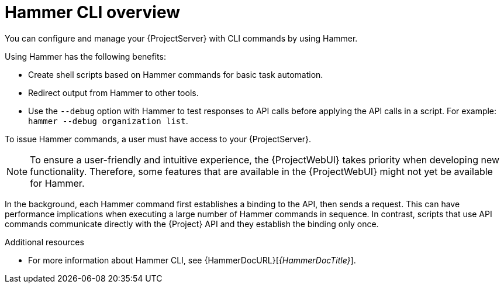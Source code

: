 [id="Hammer-CLI-Overview_{context}"]
= Hammer CLI overview

You can configure and manage your {ProjectServer} with CLI commands by using Hammer.

Using Hammer has the following benefits:

* Create shell scripts based on Hammer commands for basic task automation.
* Redirect output from Hammer to other tools.
* Use the `--debug` option with Hammer to test responses to API calls before applying the API calls in a script.
For example: `hammer --debug organization list`.

To issue Hammer commands, a user must have access to your {ProjectServer}.

[NOTE]
====
To ensure a user-friendly and intuitive experience, the {ProjectWebUI} takes priority when developing new functionality.
Therefore, some features that are available in the {ProjectWebUI} might not yet be available for Hammer.
====

In the background, each Hammer command first establishes a binding to the API, then sends a request.
This can have performance implications when executing a large number of Hammer commands in sequence.
In contrast, scripts that use API commands communicate directly with the {Project} API and they establish the binding only once.

.Additional resources
* For more information about Hammer CLI, see {HammerDocURL}[_{HammerDocTitle}_].
